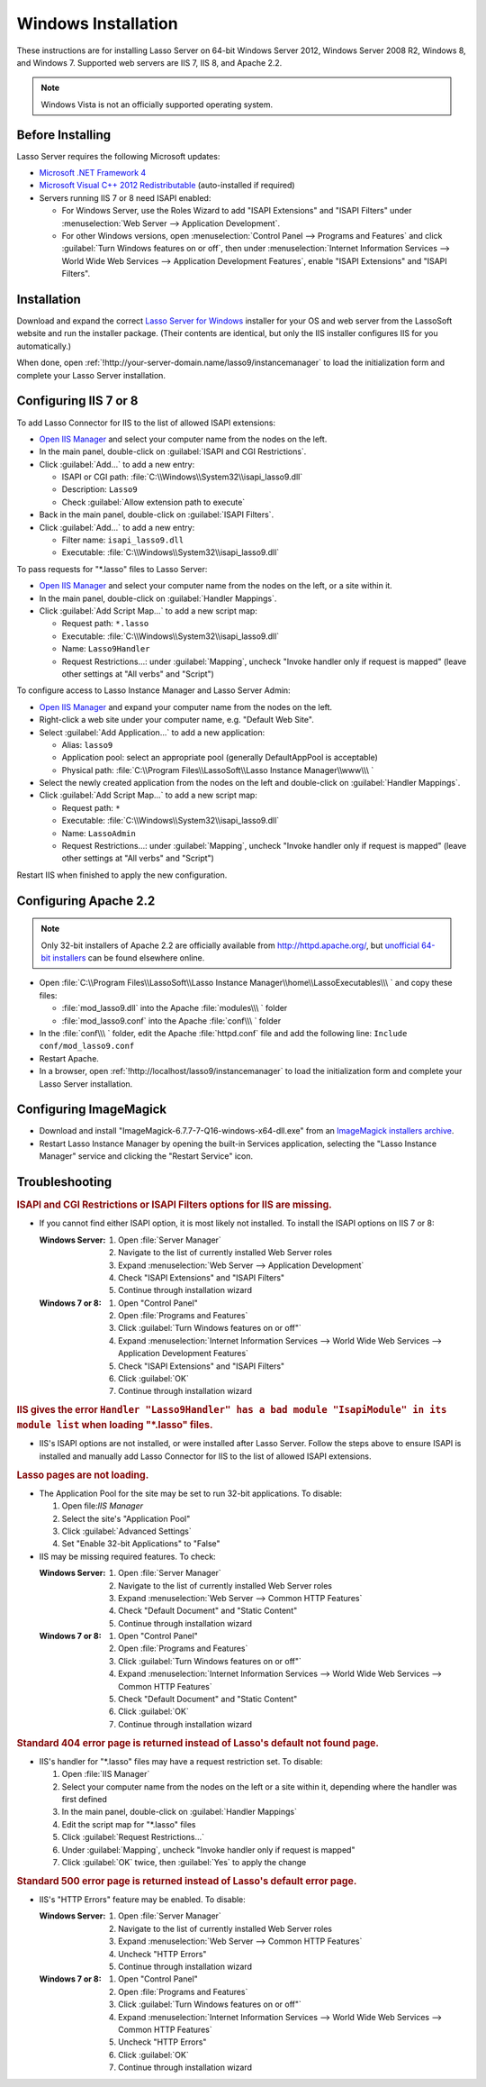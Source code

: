 .. http://www.lassosoft.com/Lasso-Server-9-Windows-Installation-Guide
.. _windows-installation:

********************
Windows Installation
********************

These instructions are for installing Lasso Server on 64-bit Windows Server
2012, Windows Server 2008 R2, Windows 8, and Windows 7. Supported web servers
are IIS 7, IIS 8, and Apache 2.2.

.. note::
   Windows Vista is not an officially supported operating system.


Before Installing
=================

Lasso Server requires the following Microsoft updates:

-  `Microsoft .NET Framework 4`_
-  `Microsoft Visual C++ 2012 Redistributable`_ (auto-installed if required)
-  Servers running IIS 7 or 8 need ISAPI enabled:

   -  For Windows Server, use the Roles Wizard to add "ISAPI Extensions" and
      "ISAPI Filters" under :menuselection:`Web Server --> Application
      Development`.
   -  For other Windows versions, open :menuselection:`Control Panel -->
      Programs and Features` and click :guilabel:`Turn Windows features on or
      off`, then under :menuselection:`Internet Information Services --> World
      Wide Web Services --> Application Development Features`, enable
      "ISAPI Extensions" and "ISAPI Filters".


Installation
============

Download and expand the correct `Lasso Server for Windows`_ installer for your
OS and web server from the LassoSoft website and run the installer package.
(Their contents are identical, but only the IIS installer configures IIS
for you automatically.)

When done, open :ref:`!http://your-server-domain.name/lasso9/instancemanager`
to load the initialization form and complete your Lasso Server installation.


Configuring IIS 7 or 8
======================

To add Lasso Connector for IIS to the list of allowed ISAPI extensions:

-  `Open IIS Manager`_ and select your computer name from the nodes on the left.
-  In the main panel, double-click on :guilabel:`ISAPI and CGI Restrictions`.
-  Click :guilabel:`Add...` to add a new entry:

   -  ISAPI or CGI path: :file:`C:\\Windows\\System32\\isapi_lasso9.dll`
   -  Description: ``Lasso9``
   -  Check :guilabel:`Allow extension path to execute`

-  Back in the main panel, double-click on :guilabel:`ISAPI Filters`.
-  Click :guilabel:`Add...` to add a new entry:

   -  Filter name: ``isapi_lasso9.dll``
   -  Executable: :file:`C:\\Windows\\System32\\isapi_lasso9.dll`

To pass requests for "\*.lasso" files to Lasso Server:

-  `Open IIS Manager`_ and select your computer name from the nodes on the left,
   or a site within it.
-  In the main panel, double-click on :guilabel:`Handler Mappings`.
-  Click :guilabel:`Add Script Map...` to add a new script map:

   -  Request path: ``*.lasso``
   -  Executable: :file:`C:\\Windows\\System32\\isapi_lasso9.dll`
   -  Name: ``Lasso9Handler``
   -  Request Restrictions...: under :guilabel:`Mapping`, uncheck "Invoke
      handler only if request is mapped" (leave other settings at "All verbs"
      and "Script")

To configure access to Lasso Instance Manager and Lasso Server Admin:

-  `Open IIS Manager`_ and expand your computer name from the nodes on the left.
-  Right-click a web site under your computer name, e.g. "Default Web Site".
-  Select :guilabel:`Add Application...` to add a new application:

   -  Alias: ``lasso9``
   -  Application pool: select an appropriate pool (generally DefaultAppPool is
      acceptable)
   -  Physical path:
      :file:`C:\\Program Files\\LassoSoft\\Lasso Instance Manager\\www\\\ `

-  Select the newly created application from the nodes on the left and
   double-click on :guilabel:`Handler Mappings`.
-  Click :guilabel:`Add Script Map...` to add a new script map:

   -  Request path: ``*``
   -  Executable: :file:`C:\\Windows\\System32\\isapi_lasso9.dll`
   -  Name: ``LassoAdmin``
   -  Request Restrictions...: under :guilabel:`Mapping`, uncheck "Invoke
      handler only if request is mapped" (leave other settings at "All verbs"
      and "Script")

Restart IIS when finished to apply the new configuration.


Configuring Apache 2.2
======================

.. note::
   Only 32-bit installers of Apache 2.2 are officially available from
   `<http://httpd.apache.org/>`_, but `unofficial 64-bit installers`_ can be
   found elsewhere online.

-  Open
   :file:`C:\\Program Files\\LassoSoft\\Lasso Instance Manager\\home\\LassoExecutables\\\ `
   and copy these files:

   -  :file:`mod_lasso9.dll` into the Apache :file:`modules\\\ ` folder
   -  :file:`mod_lasso9.conf` into the Apache :file:`conf\\\ ` folder

-  In the :file:`conf\\\ ` folder, edit the Apache :file:`httpd.conf` file and add the following
   line: ``Include conf/mod_lasso9.conf``
-  Restart Apache.
-  In a browser, open :ref:`!http://localhost/lasso9/instancemanager` to load
   the initialization form and complete your Lasso Server installation.


Configuring ImageMagick
=======================

-  Download and install "ImageMagick-6.7.7-7-Q16-windows-x64-dll.exe" from an
   `ImageMagick installers archive`_.
-  Restart Lasso Instance Manager by opening the built-in Services application,
   selecting the "Lasso Instance Manager" service and clicking the "Restart
   Service" icon.

.. only:: html

   .. important::
      Links to third-party distributions and tools are provided for your
      convenience and were accurate when this guide was written. LassoSoft
      cannot guarantee the availability or suitability of software downloaded
      from third-party web sites.


Troubleshooting
===============

.. rubric:: ISAPI and CGI Restrictions or ISAPI Filters options for IIS are
   missing.

-  If you cannot find either ISAPI option, it is most likely not installed. To
   install the ISAPI options on IIS 7 or 8:

   :Windows Server:
      #. Open :file:`Server Manager`
      #. Navigate to the list of currently installed Web Server roles
      #. Expand :menuselection:`Web Server --> Application Development`
      #. Check "ISAPI Extensions" and "ISAPI Filters"
      #. Continue through installation wizard

   :Windows 7 or 8:
      #. Open "Control Panel"
      #. Open :file:`Programs and Features`
      #. Click :guilabel:`Turn Windows features on or off"`
      #. Expand :menuselection:`Internet Information Services --> World Wide
         Web Services --> Application Development Features`
      #. Check "ISAPI Extensions" and "ISAPI Filters"
      #. Click :guilabel:`OK`
      #. Continue through installation wizard

.. rubric:: IIS gives the error ``Handler "Lasso9Handler" has a bad module
   "IsapiModule" in its module list`` when loading "\*.lasso" files.

-  IIS's ISAPI options are not installed, or were installed after Lasso Server.
   Follow the steps above to ensure ISAPI is installed and manually add Lasso
   Connector for IIS to the list of allowed ISAPI extensions.

.. rubric:: Lasso pages are not loading.

-  The Application Pool for the site may be set to run 32-bit applications. To
   disable:

   #. Open file:`IIS Manager`
   #. Select the site's "Application Pool"
   #. Click :guilabel:`Advanced Settings`
   #. Set "Enable 32-bit Applications" to "False"

-  IIS may be missing required features. To check:

   :Windows Server:
      #. Open :file:`Server Manager`
      #. Navigate to the list of currently installed Web Server roles
      #. Expand :menuselection:`Web Server --> Common HTTP Features`
      #. Check "Default Document" and "Static Content"
      #. Continue through installation wizard

   :Windows 7 or 8:
      #. Open "Control Panel"
      #. Open :file:`Programs and Features`
      #. Click :guilabel:`Turn Windows features on or off"`
      #. Expand :menuselection:`Internet Information Services --> World Wide
         Web Services --> Common HTTP Features`
      #. Check "Default Document" and "Static Content"
      #. Click :guilabel:`OK`
      #. Continue through installation wizard

.. rubric:: Standard 404 error page is returned instead of Lasso's default not
   found page.

-  IIS's handler for "\*.lasso" files may have a request restriction set. To
   disable:

   #. Open :file:`IIS Manager`
   #. Select your computer name from the nodes on the left or a site within
      it, depending where the handler was first defined
   #. In the main panel, double-click on :guilabel:`Handler Mappings`
   #. Edit the script map for "\*.lasso" files
   #. Click :guilabel:`Request Restrictions...`
   #. Under :guilabel:`Mapping`, uncheck "Invoke handler only if request is
      mapped"
   #. Click :guilabel:`OK` twice, then :guilabel:`Yes` to apply the change

.. rubric:: Standard 500 error page is returned instead of Lasso's default error
   page.

-  IIS's "HTTP Errors" feature may be enabled. To disable:

   :Windows Server:
      #. Open :file:`Server Manager`
      #. Navigate to the list of currently installed Web Server roles
      #. Expand :menuselection:`Web Server --> Common HTTP Features`
      #. Uncheck "HTTP Errors"
      #. Continue through installation wizard

   :Windows 7 or 8:
      #. Open "Control Panel"
      #. Open :file:`Programs and Features`
      #. Click :guilabel:`Turn Windows features on or off"`
      #. Expand :menuselection:`Internet Information Services --> World Wide
         Web Services --> Common HTTP Features`
      #. Uncheck "HTTP Errors"
      #. Click :guilabel:`OK`
      #. Continue through installation wizard

.. only:: html

   LassoTube How-Tos
   =================

   -  `Configure Apache 2 and Lasso
      <http://www.youtube.com/watch?v=f7oCiUw-OxA&list=UUVvBq5EMVi4KoME3rvNOgOA&index=2&feature=plcp>`_
   -  `Configure IIS 7 for Lasso
      <http://www.youtube.com/watch?v=oQ-6K3EHY3M&feature=relmfu>`_

.. _Microsoft .NET Framework 4: http://www.microsoft.com/en-us/download/details.aspx?id=17718
.. _Microsoft Visual C++ 2012 Redistributable: http://www.microsoft.com/en-us/download/details.aspx?id=30679
.. _Lasso Server for Windows: http://www.lassosoft.com/Lasso-9-Server-Download#Win
.. _Open IIS Manager: http://technet.microsoft.com/en-us/library/cc770472(v=ws.10).aspx
.. _unofficial 64-bit installers: http://www.anindya.com/apache-http-server-2-4-4-and-2-2-24-x86-32-bit-and-x64-64-bit-windows-installers/
.. _ImageMagick installers archive: http://ftp.sunet.se/pub/multimedia/graphics/ImageMagick/binaries/
